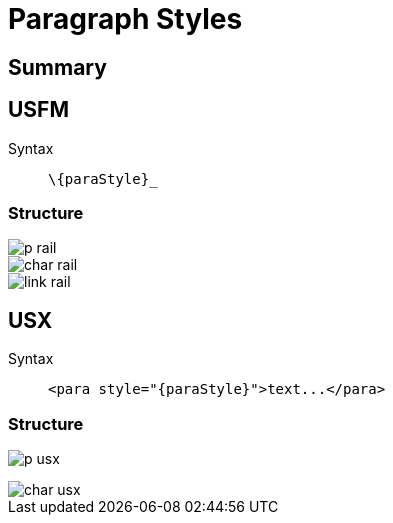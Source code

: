 = Paragraph Styles
ifndef::localdir[]
:source-highlighter: highlightjs
:localdir: ../
endif::[]
:imagesdir: {localdir}/images

== Summary

== USFM

Syntax:: `+\{paraStyle}_+`

=== Structure

image::schema/p_rail.svg[]

image::schema/char_rail.svg[]

image::schema/link_rail.svg[]

== USX

Syntax:: `+<para style="{paraStyle}">text...</para>+`

=== Structure

image:schema/p_usx.svg[]

image::schema/char_usx.svg[]
